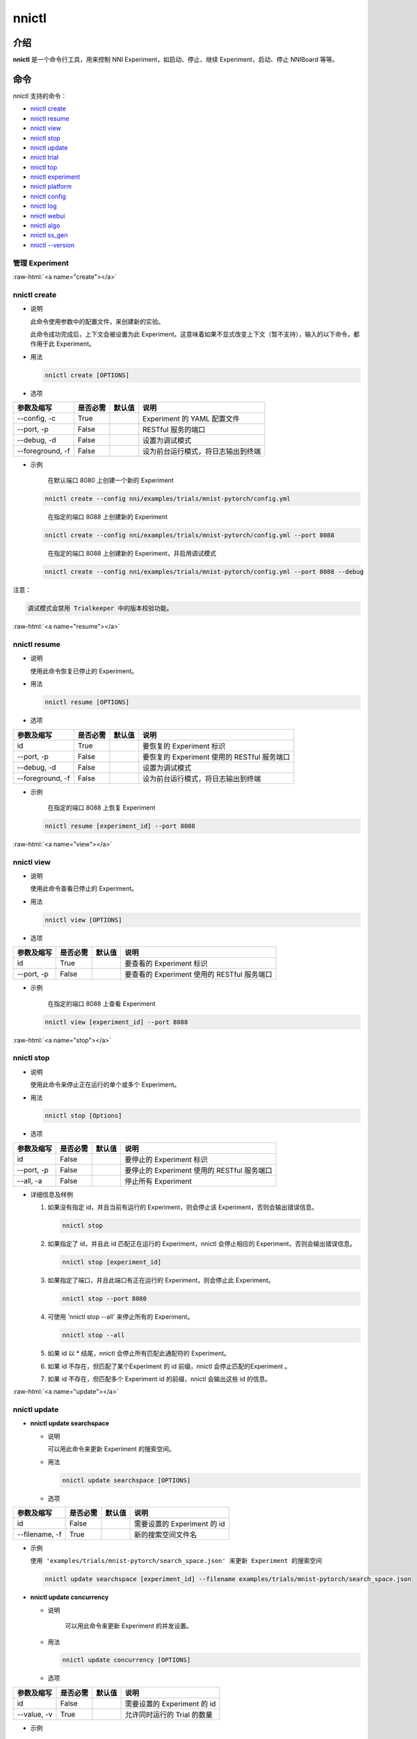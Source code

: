 .. role:: raw-html(raw)
   :format: html


nnictl
======

介绍
------------

**nnictl** 是一个命令行工具，用来控制 NNI Experiment，如启动、停止、继续 Experiment，启动、停止 NNIBoard 等等。

命令
--------

nnictl 支持的命令：


* `nnictl create <#create>`__
* `nnictl resume <#resume>`__
* `nnictl view <#view>`__
* `nnictl stop <#stop>`__
* `nnictl update <#update>`__
* `nnictl trial <#trial>`__
* `nnictl top <#top>`__
* `nnictl experiment <#experiment>`__
* `nnictl platform <#platform>`__
* `nnictl config <#config>`__
* `nnictl log <#log>`__
* `nnictl webui <#webui>`__
* `nnictl algo <#algo>`__
* `nnictl ss_gen <#ss_gen>`__
* `nnictl --version <#version>`__

管理 Experiment
^^^^^^^^^^^^^^^^^^^^

:raw-html:`<a name="create"></a>`

nnictl create
^^^^^^^^^^^^^


* 
  说明

  此命令使用参数中的配置文件，来创建新的实验。

  此命令成功完成后，上下文会被设置为此 Experiment。这意味着如果不显式改变上下文（暂不支持），输入的以下命令，都作用于此 Experiment。

* 
  用法

  .. code-block:: bash

     nnictl create [OPTIONS]

* 
  选项

.. list-table::
   :header-rows: 1
   :widths: auto

   * - 参数及缩写
     - 是否必需
     - 默认值
     - 说明
   * - --config, -c
     - True
     - 
     - Experiment 的 YAML 配置文件
   * - --port, -p
     - False
     - 
     - RESTful 服务的端口
   * - --debug, -d
     - False
     - 
     - 设置为调试模式
   * - --foreground, -f
     - False
     - 
     - 设为前台运行模式，将日志输出到终端



* 
  示例

  ..

     在默认端口 8080 上创建一个新的 Experiment


  .. code-block:: bash

     nnictl create --config nni/examples/trials/mnist-pytorch/config.yml

  ..

     在指定的端口 8088 上创建新的 Experiment


  .. code-block:: bash

     nnictl create --config nni/examples/trials/mnist-pytorch/config.yml --port 8088

  ..

     在指定的端口 8088 上创建新的 Experiment，并启用调试模式


  .. code-block:: bash

     nnictl create --config nni/examples/trials/mnist-pytorch/config.yml --port 8088 --debug

注意：

.. code-block:: text

   调试模式会禁用 Trialkeeper 中的版本校验功能。

:raw-html:`<a name="resume"></a>`

nnictl resume
^^^^^^^^^^^^^


* 
  说明

  使用此命令恢复已停止的 Experiment。

* 
  用法

  .. code-block:: bash

     nnictl resume [OPTIONS]

* 
  选项

.. list-table::
   :header-rows: 1
   :widths: auto

   * - 参数及缩写
     - 是否必需
     - 默认值
     - 说明
   * - id
     - True
     - 
     - 要恢复的 Experiment 标识
   * - --port, -p
     - False
     - 
     - 要恢复的 Experiment 使用的 RESTful 服务端口
   * - --debug, -d
     - False
     - 
     - 设置为调试模式
   * - --foreground, -f
     - False
     - 
     - 设为前台运行模式，将日志输出到终端



* 
  示例

  ..

     在指定的端口 8088 上恢复 Experiment


  .. code-block:: bash

     nnictl resume [experiment_id] --port 8088

:raw-html:`<a name="view"></a>`

nnictl view
^^^^^^^^^^^


* 
  说明

  使用此命令查看已停止的 Experiment。

* 
  用法

  .. code-block:: bash

     nnictl view [OPTIONS]

* 
  选项

.. list-table::
   :header-rows: 1
   :widths: auto

   * - 参数及缩写
     - 是否必需
     - 默认值
     - 说明
   * - id
     - True
     - 
     - 要查看的 Experiment 标识
   * - --port, -p
     - False
     - 
     - 要查看的 Experiment 使用的 RESTful 服务端口



* 
  示例

  ..

     在指定的端口 8088 上查看 Experiment


  .. code-block:: bash

     nnictl view [experiment_id] --port 8088

:raw-html:`<a name="stop"></a>`

nnictl stop
^^^^^^^^^^^


* 
  说明

  使用此命令来停止正在运行的单个或多个 Experiment。

* 
  用法

  .. code-block:: bash

     nnictl stop [Options]

* 
  选项

.. list-table::
   :header-rows: 1
   :widths: auto

   * - 参数及缩写
     - 是否必需
     - 默认值
     - 说明
   * - id
     - False
     - 
     - 要停止的 Experiment 标识
   * - --port, -p
     - False
     - 
     - 要停止的 Experiment 使用的 RESTful 服务端口
   * - --all, -a
     - False
     - 
     - 停止所有 Experiment



* 
  详细信息及样例


  #. 
     如果没有指定 id，并且当前有运行的 Experiment，则会停止该 Experiment，否则会输出错误信息。

     .. code-block:: bash

         nnictl stop

  #. 
     如果指定了 id，并且此 id 匹配正在运行的 Experiment，nnictl 会停止相应的 Experiment，否则会输出错误信息。

     .. code-block:: bash

         nnictl stop [experiment_id]

  #. 
     如果指定了端口，并且此端口有正在运行的 Experiment，则会停止此 Experiment。

     .. code-block:: bash

         nnictl stop --port 8080

  #. 
     可使用 'nnictl stop --all' 来停止所有的 Experiment。

     .. code-block:: bash

         nnictl stop --all

  #. 
     如果 id 以 * 结尾，nnictl 会停止所有匹配此通配符的 Experiment。

  #. 如果 id 不存在，但匹配了某个Experiment 的 id 前缀，nnictl 会停止匹配的Experiment 。
  #. 如果 id 不存在，但匹配多个 Experiment id 的前缀，nnictl 会输出这些 id 的信息。

:raw-html:`<a name="update"></a>`

nnictl update
^^^^^^^^^^^^^


* 
  **nnictl update searchspace**


  * 
    说明

    可以用此命令来更新 Experiment 的搜索空间。

  * 
    用法

    .. code-block:: bash

       nnictl update searchspace [OPTIONS]

  * 
    选项

.. list-table::
   :header-rows: 1
   :widths: auto

   * - 参数及缩写
     - 是否必需
     - 默认值
     - 说明
   * - id
     - False
     - 
     - 需要设置的 Experiment 的 id
   * - --filename, -f
     - True
     - 
     - 新的搜索空间文件名



* 
  示例

  ``使用 'examples/trials/mnist-pytorch/search_space.json' 来更新 Experiment 的搜索空间``

  .. code-block:: bash

     nnictl update searchspace [experiment_id] --filename examples/trials/mnist-pytorch/search_space.json


* 
  **nnictl update concurrency**


  * 
    说明

     可以用此命令来更新 Experiment 的并发设置。

  * 
    用法

    .. code-block:: bash

       nnictl update concurrency [OPTIONS]

  * 
    选项

.. list-table::
   :header-rows: 1
   :widths: auto

   * - 参数及缩写
     - 是否必需
     - 默认值
     - 说明
   * - id
     - False
     - 
     - 需要设置的 Experiment 的 id
   * - --value, -v
     - True
     - 
     - 允许同时运行的 Trial 的数量



* 
  示例

  ..

     更新 Experiment 的并发数量


  .. code-block:: bash

     nnictl update concurrency [experiment_id] --value [concurrency_number]


* 
  **nnictl update duration**


  * 
    说明

    可以用此命令来更新实验的运行时间。

  * 
    用法

    .. code-block:: bash

       nnictl update duration [OPTIONS]

  * 
    选项

.. list-table::
   :header-rows: 1
   :widths: auto

   * - 参数及缩写
     - 是否必需
     - 默认值
     - 说明
   * - id
     - False
     - 
     - 需要设置的 Experiment 的 id
   * - --value, -v
     - True
     - 
     - 形如 '1m' （一分钟）或 '2h' （两小时）的字符串。 后缀可以为 's'（秒）, 'm'（分钟）, 'h'（小时）或 'd'（天）。



* 
  示例

  ..

     修改 Experiment 的执行时间


  .. code-block:: bash

     nnictl update duration [experiment_id] --value [duration]


* 
  **nnictl update trialnum**


  * 
    说明

    可以用此命令来更新实验的最大尝试数量。

  * 
    用法

    .. code-block:: bash

       nnictl update trialnum [OPTIONS]

  * 
    选项

.. list-table::
   :header-rows: 1
   :widths: auto

   * - 参数及缩写
     - 是否必需
     - 默认值
     - 说明
   * - id
     - False
     - 
     - 需要设置的 Experiment 的 id
   * - --value, -v
     - True
     - 
     - 需要设置的 maxtrialnum 的数量



* 
  示例

  ..

     更新 Experiment 的 Trial 数量


  .. code-block:: bash

     nnictl update trialnum [experiment_id] --value [trial_num]

:raw-html:`<a name="trial"></a>`

nnictl trial
^^^^^^^^^^^^


* 
  **nnictl trial ls**


  * 
    说明

    使用此命令来查看 Trial 的信息。 注意如果 ``head`` 或 ``tail`` 被设置, 则只有完成的 Trial 会被展示。

  * 
    用法

    .. code-block:: bash

       nnictl trial ls
       nnictl trial ls --head 10
       nnictl trial ls --tail 10

  * 
    选项

.. list-table::
   :header-rows: 1
   :widths: auto

   * - 参数及缩写
     - 是否必需
     - 默认值
     - 说明
   * - id
     - False
     - 
     - 需要设置的 Experiment 的 id
   * - --head
     - False
     - 
     - 依据最高默认指标列出的项数。
   * - --tail
     - False
     - 
     - 依据最低默认指标列出的项数。



* 
  **nnictl trial kill**


  * 
    说明

    此命令用于终止 Trial。

  * 
    用法

    .. code-block:: bash

       nnictl trial kill [OPTIONS]

  * 
    选项

.. list-table::
   :header-rows: 1
   :widths: auto

   * - 参数及缩写
     - 是否必需
     - 默认值
     - 说明
   * - id
     - False
     - 
     - Trial 的 Experiment ID
   * - --trial_id, -T
     - True
     - 
     - 需要终止的 Trial 的 ID。



* 
  示例

  ..

     结束 Trial 任务


  .. code-block:: bash

     nnictl trial kill [experiment_id] --trial_id [trial_id]

:raw-html:`<a name="top"></a>`

nnictl top
^^^^^^^^^^


* 
  说明

  查看正在运行的 Experiment。

* 
  用法

  .. code-block:: bash

     nnictl top

* 
  选项

.. list-table::
   :header-rows: 1
   :widths: auto

   * - 参数及缩写
     - 是否必需
     - 默认值
     - 说明
   * - id
     - False
     - 
     - 需要设置的 Experiment 的 id
   * - --time, -t
     - False
     - 
     - 刷新 Experiment 状态的时间间隔，单位为秒，默认值为 3 秒。


:raw-html:`<a name="experiment"></a>`

管理 Experiment 信息
^^^^^^^^^^^^^^^^^^^^^^^^^^^^^


* 
  **nnictl experiment show**


  * 
    说明

    显示 Experiment 的信息。

  * 
    用法

    .. code-block:: bash

       nnictl experiment show

  * 
    选项

.. list-table::
   :header-rows: 1
   :widths: auto

   * - 参数及缩写
     - 是否必需
     - 默认值
     - 说明
   * - id
     - False
     - 
     - 需要设置的 Experiment 的 id



* 
  **nnictl experiment status**


  * 
    说明

    显示 Experiment 的状态。

  * 
    用法

    .. code-block:: bash

       nnictl experiment status

  * 
    选项

.. list-table::
   :header-rows: 1
   :widths: auto

   * - 参数及缩写
     - 是否必需
     - 默认值
     - 说明
   * - id
     - False
     - 
     - 需要设置的 Experiment 的 id



* 
  **nnictl experiment list**


  * 
    说明

    显示正在运行的 Experiment 的信息

  * 
    用法

    .. code-block:: bash

       nnictl experiment list [OPTIONS]

  * 
    选项

.. list-table::
   :header-rows: 1
   :widths: auto

   * - 参数及缩写
     - 是否必需
     - 默认值
     - 说明
   * - --all
     - False
     - 
     - 列出所有 Experiment



* 
  **nnictl experiment delete**


  * 
    说明

    删除一个或所有 Experiment，包括日志、结果、环境信息和缓存。 用于删除无用的 Experiment 结果，或节省磁盘空间。

  * 
    用法

    .. code-block:: bash

       nnictl experiment delete [OPTIONS]

  * 
    选项

.. list-table::
   :header-rows: 1
   :widths: auto

   * - 参数及缩写
     - 是否必需
     - 默认值
     - 说明
   * - id
     - False
     - 
     - Experiment ID
   * - --all
     - False
     - 
     - 删除所有 Experiment



* 
  **nnictl experiment export**


  * 
    说明

    使用此命令，可将 Trial 的 reward 和超参导出为 csv 文件。

  * 
    用法

    .. code-block:: bash

       nnictl experiment export [OPTIONS]

  * 
    选项

.. list-table::
   :header-rows: 1
   :widths: auto

   * - 参数及缩写
     - 是否必需
     - 默认值
     - 说明
   * - id
     - False
     - 
     - Experiment ID
   * - --filename, -f
     - True
     - 
     - 文件的输出路径
   * - --type
     - True
     - 
     - 输出文件类型，仅支持 "csv" 和 "json"
   * - --intermediate, -i
     - False
     - 
     - 是否保存中间结果



* 
  示例

  ..

     将 Experiment 中所有 Trial 数据导出为 JSON 格式


  .. code-block:: bash

     nnictl experiment export [experiment_id] --filename [file_path] --type json --intermediate


* 
  **nnictl experiment import**


  * 
    说明

    可使用此命令将以前的 Trial 超参和结果导入到 Tuner 中。 数据会传入调参算法中（即 Tuner 或 Advisor）。

  * 
    用法

    .. code-block:: bash

       nnictl experiment import [OPTIONS]

  * 
    选项

.. list-table::
   :header-rows: 1
   :widths: auto

   * - 参数及缩写
     - 是否必需
     - 默认值
     - 说明
   * - id
     - False
     - 
     - 需要将数据导入的 Experiment 的 ID
   * - --filename, -f
     - True
     - 
     - 需要导入的 JSON 格式的数据文件



* 
  详细说明

  NNI 支持导入用户的数据，确保数据格式正确。 样例如下：

  .. code-block:: json

     [
       {"parameter": {"x": 0.5, "y": 0.9}, "value": 0.03},
       {"parameter": {"x": 0.4, "y": 0.8}, "value": 0.05},
       {"parameter": {"x": 0.3, "y": 0.7}, "value": 0.04}
     ]

  最顶层列表的每个元素都是一个样例。 对于内置的 Tuner 和 Advisor，每个样本至少需要两个主键：``parameter`` 和 ``value``。 ``parameter`` 必须与 Experiment 的搜索空间相匹配，``parameter`` 中的所有的主键（或超参）都必须与搜索空间中的主键相匹配。 否则， Tuner 或 Advisor 可能会有无法预期的行为。 ``Value`` 应当遵循与 ``nni.report_final_result`` 的输入值一样的规则，即要么时一个数字，或者是包含 ``default`` 主键的 dict。 对于自定义的 Tuner 或 Advisor，根据实现的不同，此文件可以是任意的 JSON 内容（例如，``import_data``）。

  也可以用 `nnictl experiment export <#export>`__ 命令导出 Experiment 已经运行过的 Trial 超参和结果。

  当前，以下 Tuner 和 Advisor 支持导入数据：

  .. code-block:: yaml

     builtinTunerName: TPE, Anneal, GridSearch, MetisTuner
     builtinAdvisorName: BOHB

  *如果要将数据导入到 BOHB Advisor，建议像 NNI 一样，增加 "TRIAL_BUDGET" 参数，否则，BOHB 会使用 max_budget 作为 "TRIAL_BUDGET"。* 示例如下：

  .. code-block:: json

     [
       {"parameter": {"x": 0.5, "y": 0.9, "TRIAL_BUDGET": 27}, "value": 0.03}
     ]

* 
  示例

  ..

     将数据导入运行中的 Experiment


  .. code-block:: bash

     nnictl experiment import [experiment_id] -f experiment_data.json


* 
  **nnictl experiment save**


  * 
    说明

    保存 NNI Experiment 的元数据及代码数据

  * 
    用法

    .. code-block:: bash

       nnictl experiment save [OPTIONS]

  * 
    选项

.. list-table::
   :header-rows: 1
   :widths: auto

   * - 参数及缩写
     - 是否必需
     - 默认值
     - 说明
   * - id
     - True
     - 
     - 要保存的 Experiment 标识
   * - --path, -p
     - False
     - 
     - 保存 NNI Experiment 数据的路径，默认为当前工作目录
   * - --saveCodeDir, -s
     - False
     - 
     - 是否保存 Experiment 的代码目录的数据，默认为 False



* 
  示例

  ..

     保存 Experiment


  .. code-block:: bash

     nnictl experiment save [experiment_id] --saveCodeDir


* 
  **nnictl experiment load**


  * 
    说明

    加载 NNI Experiment

  * 
    用法

    .. code-block:: bash

       nnictl experiment load [OPTIONS]

  * 
    选项

.. list-table::
   :header-rows: 1
   :widths: auto

   * - 参数及缩写
     - 是否必需
     - 默认值
     - 说明
   * - --path, -p
     - True
     - 
     - NNI 包的文件路径
   * - --codeDir, -c
     - True
     - 
     - 要加载的实验的代码目录，加载的 NNI 包中的代码也会放到此目录下。
   * - --logDir, -l
     - False
     - 
     - 存放加载的实验的日志的目录。
   * - --searchSpacePath, -s
     - True
     - 
     - 存放加载的实验的搜索空间文件的路径（路径包含文件名）。 默认是 $codeDir/search_space.json。



* 
  示例

  ..

     加载 Experiment


  .. code-block:: bash

     nnictl experiment load --path [path] --codeDir [codeDir]

:raw-html:`<a name="platform"></a>`

管理平台信息
^^^^^^^^^^^^^^^^^^^^^^^^^^^


* 
  **nnictl platform clean**


  * 
    说明

    用于清理目标平台上的磁盘空间。 所提供的 YAML 文件包括了目标平台的信息，与 NNI 配置文件的格式相同。

  * 
    注意

    如果目标平台正在被别人使用，可能会造成他人的意外错误。

  * 
    用法

    .. code-block:: bash

       nnictl platform clean [OPTIONS]

  * 
    选项

.. list-table::
   :header-rows: 1
   :widths: auto

   * - 参数及缩写
     - 是否必需
     - 默认值
     - 说明
   * - --config
     - True
     - 
     - 创建 Experiment 时的 YAML 配置文件路径。


:raw-html:`<a name="config"></a>`

nnictl config show
^^^^^^^^^^^^^^^^^^


* 
  说明

  显示当前上下文信息。

* 
  用法

  .. code-block:: bash

     nnictl config show

:raw-html:`<a name="log"></a>`

管理日志
^^^^^^^^^^


* 
  **nnictl log stdout**


  * 
    说明

    显示 stdout 日志内容。

  * 
    用法

    .. code-block:: bash

       nnictl log stdout [options]

  * 
    选项

.. list-table::
   :header-rows: 1
   :widths: auto

   * - 参数及缩写
     - 是否必需
     - 默认值
     - 说明
   * - id
     - False
     - 
     - 需要设置的 Experiment 的 id
   * - --head, -h
     - False
     - 
     - 显示 stdout 开始的若干行
   * - --tail, -t
     - False
     - 
     - 显示 stdout 结尾的若干行
   * - --path, -p
     - False
     - 
     - 显示 stdout 文件的路径



* 
  示例

  ..

     显示 stdout 结尾的若干行


  .. code-block:: bash

     nnictl log stdout [experiment_id] --tail [lines_number]


* 
  **nnictl log stderr**


  * 
    说明

    显示 stderr 日志内容。

  * 
    用法

    .. code-block:: bash

       nnictl log stderr [options]

  * 
    选项

.. list-table::
   :header-rows: 1
   :widths: auto

   * - 参数及缩写
     - 是否必需
     - 默认值
     - 说明
   * - id
     - False
     - 
     - 需要设置的 Experiment 的 id
   * - --head, -h
     - False
     - 
     - 显示 stderr 开始的若干行
   * - --tail, -t
     - False
     - 
     - 显示 stderr 结尾的若干行
   * - --path, -p
     - False
     - 
     - 显示 stderr 文件的路径



* 
  **nnictl log trial**


  * 
    说明

    显示 Trial 日志的路径。

  * 
    用法

    .. code-block:: bash

       nnictl log trial [options]

  * 
    选项

.. list-table::
   :header-rows: 1
   :widths: auto

   * - 参数及缩写
     - 是否必需
     - 默认值
     - 说明
   * - id
     - False
     - 
     - Trial 的 Experiment ID
   * - --trial_id, -T
     - False
     - 
     - 所需要找日志路径的 Trial 的 ID，当 id 不为空时，此值也为必需。


:raw-html:`<a name="webui"></a>`

Manage webui
^^^^^^^^^^^^


* 
  **nnictl webui url**


  * 
    说明

    显示 Experiment 的 Web 界面链接

  * 
    用法

    .. code-block:: bash

       nnictl webui url [options]

  * 
    选项

.. list-table::
   :header-rows: 1
   :widths: auto

   * - 参数及缩写
     - 是否必需
     - 默认值
     - 说明
   * - id
     - False
     - 
     - Experiment ID



:raw-html:`<a name="algo"></a>`

管理内置算法
^^^^^^^^^^^^^^^^^^^^^^^^^


* 
  **nnictl algo register**


  * 
    说明

    将自定义的算法注册为内置的 Tuner、Assessor、Advisor。

  * 
    用法

    .. code-block:: bash

       nnictl algo register --meta <path_to_meta_file>

    ``<path_to_meta_file>`` 是 yaml 格式元数据文件的路径，具有以下键：
    
    *
      ``algoType``: 算法类型，可为 ``tuner``, ``assessor``, ``advisor``
    
    *
      ``builtinName``: 在 Experiment 配置文件中使用的内置名称
    
    *
      ``className`` : Tuner 类名，包括模块名，例如：``demo_tuner.DemoTuner``
    
    *
      ``classArgsValidator``: 类的参数验证类 validator 的类名，包括模块名，如：``demo_tuner.MyClassArgsValidator``

  * 
    示例

    ..

       在示例中安装自定义 Tuner 


    .. code-block:: bash

       cd nni/examples/tuners/customized_tuner
       python3 setup.py develop
       nnictl algo register --meta meta_file.yml


* 
  **nnictl algo show**


  * 
    说明

    显示指定注册算法的详细信息

  * 
    用法

    .. code-block:: bash

       nnictl algo show <builtinName>

  * 
    示例

    .. code-block:: bash

       nnictl algo show SMAC

* 
  **nnictl package list**


  * 
    说明

    列出已注册的内置算法

  * 
    用法

    .. code-block:: bash

       nnictl algo list


* 
  示例

  .. code-block:: bash

     nnictl algo list


* 
  **nnictl algo unregister**


  * 
    说明

    注销一个已注册的自定义内置算法。 NNI 提供的内置算法不能被注销。

  * 
    用法

    .. code-block:: bash

       nnictl algo unregister <builtinName>

  * 
    示例

    .. code-block:: bash

       nnictl algo unregister demotuner

:raw-html:`<a name="ss_gen"></a>`

生成搜索空间
^^^^^^^^^^^^^^^^^^^^^


* 
  **nnictl ss_gen**


  * 
    说明

    从使用 NNI NAS API 的用户代码生成搜索空间。

  * 
    用法

    .. code-block:: bash

       nnictl ss_gen [OPTIONS]

  * 
    选项

.. list-table::
   :header-rows: 1
   :widths: auto

   * - 参数及缩写
     - 是否必需
     - 默认值
     - 说明
   * - --trial_command
     - True
     - 
     - Trial 代码的命令
   * - --trial_dir
     - False
     - ./
     - Trial 代码目录
   * - --file
     - False
     - nni_auto_gen_search_space.json
     - 用来存储生成的搜索空间



* 
  示例

  ..

     生成搜索空间


  .. code-block:: bash

     nnictl ss_gen --trial_command="python3 mnist.py" --trial_dir=./ --file=ss.json

:raw-html:`<a name="version"></a>`

NNI 版本校验
^^^^^^^^^^^^^^^^^


* 
  **nnictl --version**


  * 
    说明

    显示当前安装的 NNI 的版本。

  * 
    用法

    .. code-block:: bash

       nnictl --version
